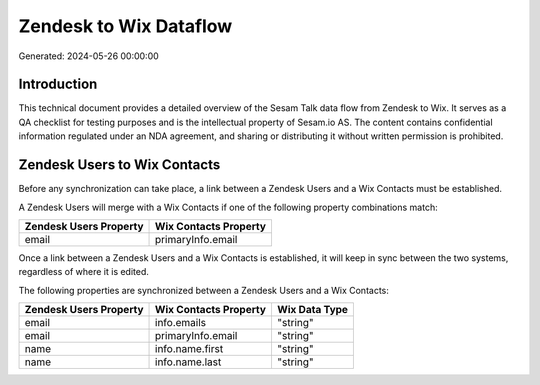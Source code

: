 =======================
Zendesk to Wix Dataflow
=======================

Generated: 2024-05-26 00:00:00

Introduction
------------

This technical document provides a detailed overview of the Sesam Talk data flow from Zendesk to Wix. It serves as a QA checklist for testing purposes and is the intellectual property of Sesam.io AS. The content contains confidential information regulated under an NDA agreement, and sharing or distributing it without written permission is prohibited.

Zendesk Users to Wix Contacts
-----------------------------
Before any synchronization can take place, a link between a Zendesk Users and a Wix Contacts must be established.

A Zendesk Users will merge with a Wix Contacts if one of the following property combinations match:

.. list-table::
   :header-rows: 1

   * - Zendesk Users Property
     - Wix Contacts Property
   * - email
     - primaryInfo.email

Once a link between a Zendesk Users and a Wix Contacts is established, it will keep in sync between the two systems, regardless of where it is edited.

The following properties are synchronized between a Zendesk Users and a Wix Contacts:

.. list-table::
   :header-rows: 1

   * - Zendesk Users Property
     - Wix Contacts Property
     - Wix Data Type
   * - email
     - info.emails
     - "string"
   * - email
     - primaryInfo.email
     - "string"
   * - name
     - info.name.first
     - "string"
   * - name
     - info.name.last
     - "string"

